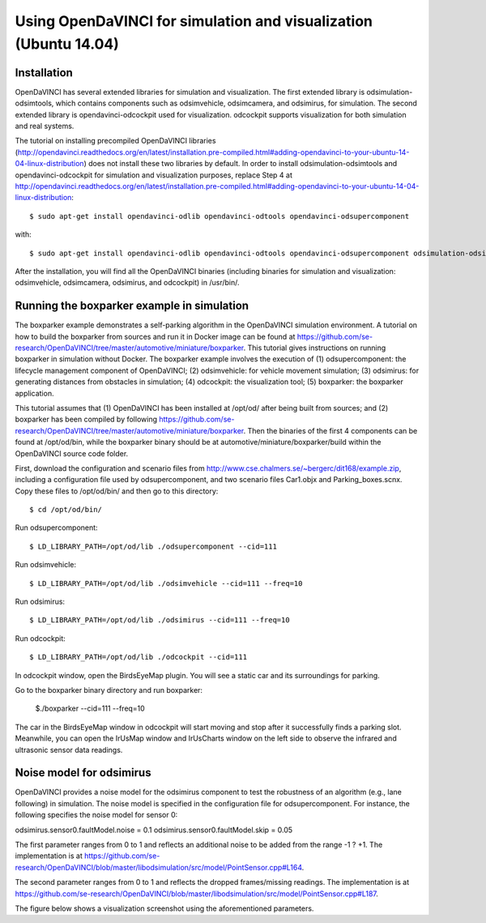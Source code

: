 Using OpenDaVINCI for simulation and visualization (Ubuntu 14.04)
===================================================

Installation
---------------

OpenDaVINCI has several extended libraries for simulation and visualization. The first extended library is odsimulation-odsimtools, which contains components such as odsimvehicle, odsimcamera, and odsimirus, for simulation. The second extended library is opendavinci-odcockpit used for visualization. odcockpit supports visualization for both simulation and real systems.

The tutorial on installing precompiled OpenDaVINCI libraries (http://opendavinci.readthedocs.org/en/latest/installation.pre-compiled.html#adding-opendavinci-to-your-ubuntu-14-04-linux-distribution) does not install these two libraries by default. In order to install odsimulation-odsimtools and opendavinci-odcockpit for simulation and visualization purposes, replace Step 4 at http://opendavinci.readthedocs.org/en/latest/installation.pre-compiled.html#adding-opendavinci-to-your-ubuntu-14-04-linux-distribution::

    $ sudo apt-get install opendavinci-odlib opendavinci-odtools opendavinci-odsupercomponent

with::

    $ sudo apt-get install opendavinci-odlib opendavinci-odtools opendavinci-odsupercomponent odsimulation-odsimtools opendavinci-odcockpit
    
After the installation, you will find all the OpenDaVINCI binaries (including binaries for simulation and visualization: odsimvehicle, odsimcamera, odsimirus, and odcockpit) in /usr/bin/.

Running the boxparker example in simulation
------------------------------------------------------------
The boxparker example demonstrates a self-parking algorithm in the OpenDaVINCI simulation environment. A tutorial on how to build the boxparker from sources and run it in Docker image can be found at https://github.com/se-research/OpenDaVINCI/tree/master/automotive/miniature/boxparker. This tutorial gives instructions on running boxparker in simulation without Docker. The boxparker example involves the execution of (1) odsupercomponent: the lifecycle management component of OpenDaVINCI; (2) odsimvehicle: for vehicle movement simulation; (3) odsimirus: for generating distances from obstacles in simulation; (4) odcockpit: the visualization tool; (5) boxparker: the boxparker application.

This tutorial assumes that (1) OpenDaVINCI has been installed at /opt/od/ after being built from sources; and (2) boxparker has been compiled by following https://github.com/se-research/OpenDaVINCI/tree/master/automotive/miniature/boxparker. Then the binaries of the first 4 components can be found at /opt/od/bin, while the boxparker binary should be at automotive/miniature/boxparker/build within the OpenDaVINCI source code folder.

First, download the configuration and scenario files from http://www.cse.chalmers.se/~bergerc/dit168/example.zip, including a configuration file used by odsupercomponent, and two scenario files Car1.objx and Parking_boxes.scnx. Copy these files to /opt/od/bin/ and then go to this directory::

	$ cd /opt/od/bin/
	
Run odsupercomponent::

	$ LD_LIBRARY_PATH=/opt/od/lib ./odsupercomponent --cid=111

Run odsimvehicle::

	$ LD_LIBRARY_PATH=/opt/od/lib ./odsimvehicle --cid=111 --freq=10
	
Run odsimirus::

	$ LD_LIBRARY_PATH=/opt/od/lib ./odsimirus --cid=111 --freq=10	
	
Run odcockpit::

	$ LD_LIBRARY_PATH=/opt/od/lib ./odcockpit --cid=111
	
In odcockpit window, open the BirdsEyeMap plugin. You will see a static car and its surroundings for parking.

Go to the boxparker binary directory and run boxparker:

	$./boxparker --cid=111 --freq=10
	
The car in the BirdsEyeMap window in odcockpit will start moving and stop after it successfully finds a parking slot. Meanwhile, you can open the IrUsMap window and IrUsCharts window on the left side to observe the infrared and ultrasonic sensor data readings.


Noise model for odsimirus
-------------------------------------
OpenDaVINCI provides a noise model for the odsimirus component to test the robustness of an algorithm (e.g., lane following) in simulation. The noise model is specified in the configuration file for odsupercomponent. For instance, the following specifies the noise model for sensor 0:odsimirus.sensor0.faultModel.noise = 0.1odsimirus.sensor0.faultModel.skip = 0.05The first parameter ranges from 0 to 1 and reflects an additional noise to be added from the range -1 ? +1. The implementation is at https://github.com/se-research/OpenDaVINCI/blob/master/libodsimulation/src/model/PointSensor.cpp#L164.The second parameter ranges from 0 to 1 and reflects the dropped frames/missing readings. The implementation is at https://github.com/se-research/OpenDaVINCI/blob/master/libodsimulation/src/model/PointSensor.cpp#L187.The figure below shows a visualization screenshot using the aforementioned parameters.

.. image::noiseModel.png




